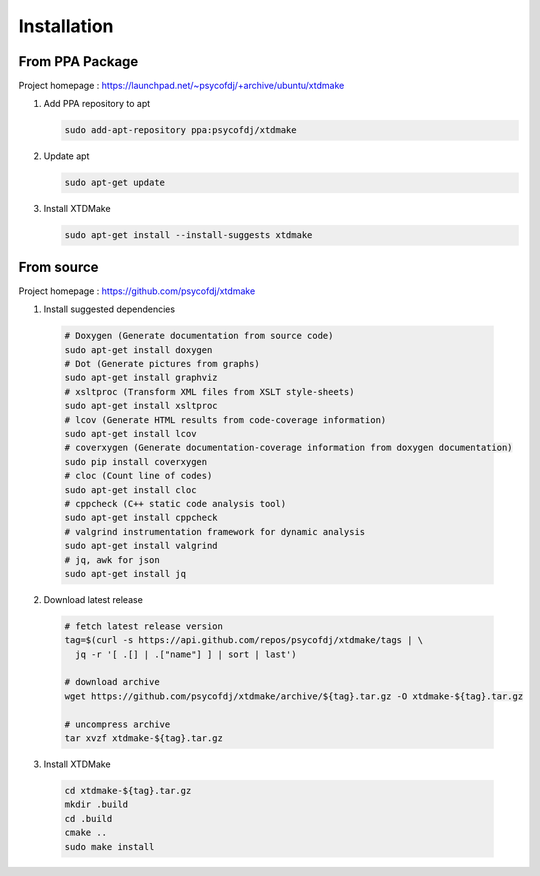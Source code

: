 Installation
============

From PPA Package
----------------

Project homepage : https://launchpad.net/~psycofdj/+archive/ubuntu/xtdmake

1. Add PPA repository to apt 

   .. code-block:: bash

     sudo add-apt-repository ppa:psycofdj/xtdmake

2. Update apt 

   .. code-block:: bash

     sudo apt-get update

3. Install XTDMake 

   .. code-block:: bash

     sudo apt-get install --install-suggests xtdmake


From source
-----------

Project homepage : https://github.com/psycofdj/xtdmake

1. Install suggested dependencies

  .. code-block:: bash

    # Doxygen (Generate documentation from source code)
    sudo apt-get install doxygen
    # Dot (Generate pictures from graphs)
    sudo apt-get install graphviz
    # xsltproc (Transform XML files from XSLT style-sheets)
    sudo apt-get install xsltproc
    # lcov (Generate HTML results from code-coverage information)
    sudo apt-get install lcov
    # coverxygen (Generate documentation-coverage information from doxygen documentation)
    sudo pip install coverxygen
    # cloc (Count line of codes)
    sudo apt-get install cloc
    # cppcheck (C++ static code analysis tool)
    sudo apt-get install cppcheck
    # valgrind instrumentation framework for dynamic analysis
    sudo apt-get install valgrind
    # jq, awk for json
    sudo apt-get install jq

2. Download latest release

  .. code-block:: bash

    # fetch latest release version
    tag=$(curl -s https://api.github.com/repos/psycofdj/xtdmake/tags | \
      jq -r '[ .[] | .["name"] ] | sort | last')

    # download archive
    wget https://github.com/psycofdj/xtdmake/archive/${tag}.tar.gz -O xtdmake-${tag}.tar.gz

    # uncompress archive
    tar xvzf xtdmake-${tag}.tar.gz


3. Install XTDMake

  .. code-block:: bash

    cd xtdmake-${tag}.tar.gz
    mkdir .build
    cd .build
    cmake ..
    sudo make install





..
   Local Variables:
   ispell-local-dictionary: "en"
   End:
